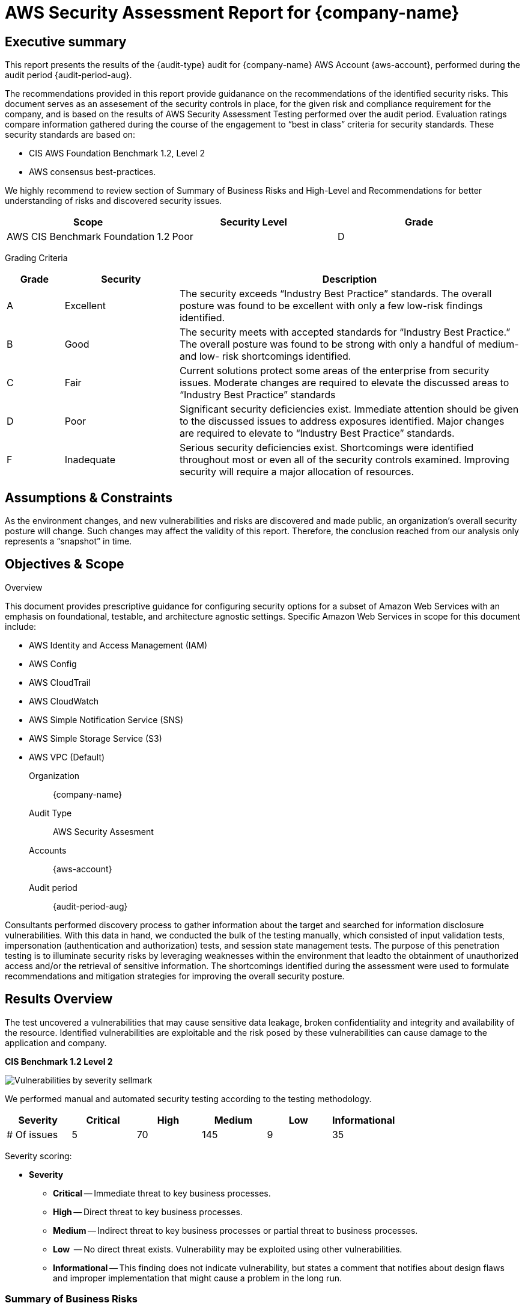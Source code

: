 = AWS Security Assessment Report for *{company-name}*
:doctype: book
//:stylesheet: asciidoc.css
:table-stripes: even

== Executive summary

This report presents the results of the {audit-type} audit for {company-name} AWS Account {aws-account}, performed during the audit period {audit-period-aug}.

The recommendations provided in this report provide guidanance on the recommendations​ of the identified security risks. This document serves as an assesement of the security controls in place, for the given risk and compliance requirement for the company, and is based on the results of AWS Security Assessment Testing performed over the audit period. Evaluation ratings compare information gathered during the course of the engagement to “best in class” criteria for security standards. These security standards are based on:

- CIS AWS Foundation Benchmark 1.2, Level 2
- AWS consensus best-practices.  

We highly recommend to review section of Summary of Business Risks and High-Level and Recommendations for better understanding of risks and discovered security issues.

|===
|Scope |Security Level |Grade 

|AWS CIS Benchmark Foundation 1.2
|Poor
|[maroon]#D#

|===

Grading Criteria

[cols="1,2,6"]
|===
|Grade |Security |Description 

|[green]#A#
|Excellent
|The security exceeds “Industry Best Practice” standards. The overall posture was found to be excellent with only a few low-risk findings identified.

|[maroon]#B#
|Good
|The security meets with accepted standards for “Industry Best
Practice.” The overall posture was found to be strong with only a
handful of medium- and low- risk shortcomings identified.

|[red]#C#
|Fair
|Current solutions protect some areas of the enterprise from security issues. Moderate changes are required to elevate the discussed areas to “Industry Best Practice” standards

|[red]#D#
|Poor
|Significant security deficiencies exist. Immediate attention should be given to the discussed issues to address exposures identified. Major changes are required to elevate to “Industry Best Practice” standards.

|[red]#F#
|Inadequate
|Serious security deficiencies exist. Shortcomings were identified throughout most or even all of the security controls examined. Improving security will require a major allocation of resources.
|===


== Assumptions & Constraints

As the environment changes, and new vulnerabilities and risks are discovered and made
public, an organization’s overall security posture will change. Such changes may affect the validity of this report. Therefore, the conclusion reached from our analysis only represents a “snapshot” in time.


== Objectives & Scope

// ****
// sidebar block
// ****

Overview

This document provides prescriptive guidance for configuring security options for a subset of Amazon Web Services with an emphasis on foundational, testable, and architecture agnostic settings. Specific Amazon Web Services in scope for this document include:

 - AWS Identity and Access Management (IAM)
 - AWS Config
 - AWS CloudTrail
 - AWS CloudWatch
 - AWS Simple Notification Service (SNS)
 - AWS Simple Storage Service (S3)
 - AWS VPC (Default)

Organization:: {company-name}
Audit Type:: AWS Security Assesment
Accounts:: {aws-account} 
Audit period:: {audit-period-aug}

Consultants performed discovery process to gather information about the target and searched for information disclosure vulnerabilities. With this data in hand, we conducted the bulk of the testing manually, which consisted of input validation tests, impersonation (authentication and authorization) tests, and session state management tests. The purpose of this penetration
testing is to illuminate security risks by leveraging weaknesses  within the environment that leadto the obtainment of unauthorized access and/or the retrieval of sensitive information. The shortcomings identified during the assessment were used to formulate recommendations and mitigation strategies for improving the overall security posture.

== Results Overview     

The test uncovered a vulnerabilities that may cause sensitive data leakage, broken confidentiality and integrity and availability of the resource.
Identified vulnerabilities are exploitable and the risk posed by these vulnerabilities can cause damage to the application and company.

**CIS Benchmark 1.2 Level 2**

image::Vulnerabilities_by_severity_sellmark.png[]

We performed manual and automated security testing according to the testing methodology.

// //
// Severity scoring:
// *Severity* ({caret}) *Critical High Medium Low Informationa* ​ **l
// - *Critical* ​ - ​Immediate threat to key business processes.
// - *High* ​ -- Direct threat to key business processes.
// - *Medium* -- Indirect threat to key business processes or partial threat to business
// processes.
// - *Low* ​ -- No direct threat exists. Vulnerability may be exploited using other vulnerabilities.
// - *Informational* -- This finding does not indicate vulnerability, but states a comment that
// notifies about design flaws and improper implementation that might cause a problem in
// the long run.

|===
|Severity |[maroon]#Critical# |[red]#High# |[blue]#Medium# |[green]#Low# |Informational 

|# Of issues
|5
|70
|145
|9
|35 

|===

Severity scoring:

* *Severity*
- *[maroon]#Critical#* -- Immediate threat to key business processes.
- *[red]#High#* -- Direct threat to key business processes.
- *[blue]#Medium#* -- Indirect threat to key business processes or partial threat to business processes.
- *[green]#Low#* ​ -- No direct threat exists. Vulnerability may be exploited using other vulnerabilities.
- *Informational* -- This finding does not indicate vulnerability, but states a comment that notifies about design flaws and improper implementation that might cause a problem in the long run.

=== Summary of Business Risks

Medium and low severity issues can lead to:

- Attacks on communication channels and as a result on sensitive data leakage and
possible modification, in other words it affects the integrity and confidentiality of data transferred.
- Information leakage about system components which may be used by attackers for
further malicious actions.
- Attacks on old and not patched system components with bunch of publicly known
vulnerabilities.
- Enumerating existing users emails/usernames and brute forcing their passwords. Easy access to their session after exploitation of high level risks.
- Combination of few issues can be used for successful realisation of attacks.

Informational severity issues do not carry direct threat but they can be used to gather useful information for an attacker.


=== High-Level Recommendations

Taking into consideration all issues that have been discovered, we highly recommend to:

- Conduct current vs. future IT/Security program review
- Conduct Static code analysis for codebase
- Establish Secure SDLC best practices, assign Security Engineer to a project to monthly review code, conduct SAST & DAST security testing
- Review Architecture of application
- Deploy Web Application Firewall solution to detect any malicious manipulations
- Continuously monitor logs for anomalies to detect abnormal behaviour and fraud
transactions. Dedicate security operations engineer to this task
- Implement Patch Management procedures for whole IT infrastructure and endpoints of employees and developers
- Continuously Patch production and development environments and systems on regular bases with latest releases and security updates
- Conduct annual Penetration test and quarterly Vulnerability Scanning against internal and external environment
- Develop and Conduct Security Awareness training for employees and developers
- Develop Incident Response Plan in case of Data breach or security incidents
- Analyse risks for key assets and resources
- Update codebase to conduct verification and sanitization of user input on both, client and server side
- Use only encrypted channels for communications
- Do not send any unnecessary data in requests and cookies
- Improve server and application configuration to meet security best practises


== Performed tests

* The applicable CIS AWS Benchmark tests

=== CIS AWS Foundation Benchmark 1.2 Level 2

|===
|Criteria Label |Status 

|xref:ROOT:cis-benchmark.adoc[1.1  Avoid the use of the root account]|Meets criteria
|xref:ROOT:cis-benchmark.adoc[1.2  Ensure multi-factor authentication (MFA) is enabled for all IAM users that have a console password]|Fails criteria
|xref:ROOT:cis-benchmark.adoc[1.3  Ensure credentials unused for 90 days or greater are disabled]|Fails criteria
|xref:ROOT:cis-benchmark.adoc[1.4  Ensure access keys are rotated every 90 days or less]|Fails criteria
|xref:ROOT:cis-benchmark.adoc[1.5  Ensure IAM password policy requires at least one uppercase letter]|Fails criteria
|xref:ROOT:cis-benchmark.adoc[1.6  Ensure IAM password policy require at least one lowercase letter]|Fails criteria
|xref:ROOT:cis-benchmark.adoc[1.7  Ensure IAM password policy require at least one symbol]|Fails criteria
|xref:ROOT:cis-benchmark.adoc[1.8  Ensure IAM password policy require at least one number]|Fails criteria
|xref:ROOT:cis-benchmark.adoc[1.9  Ensure IAM password policy requires minimum length of 14 or greater]|Fails criteria
|xref:ROOT:cis-benchmark.adoc[1.10  Ensure IAM password policy prevents password reuse: 24 or greater]|Fails criteria
|xref:ROOT:cis-benchmark.adoc[1.11  Ensure IAM password policy expires passwords within 90 days or less]|Fails criteria
|xref:ROOT:cis-benchmark.adoc[1.12  Ensure no root account access key exists]|Meets criteria
|xref:ROOT:cis-benchmark.adoc[1.13  Ensure MFA is enabled for the root account]|Fails criteria
|xref:ROOT:cis-benchmark.adoc[1.15 Ensure security questions are registered in the AWS account  ]|User root can test
|xref:ROOT:cis-benchmark.adoc[1.16  Ensure IAM policies are attached only to groups or roles]|Fails criteria
|xref:ROOT:cis-benchmark.adoc[1.17 Maintain current contact details  ]|User root can test
|xref:ROOT:cis-benchmark.adoc[1.18 Ensure security contact information is registered  ]|User root can test
|xref:ROOT:cis-benchmark.adoc[1.19 Ensure IAM instance roles are used for AWS resource access from instances]|Fails criteria
|xref:ROOT:cis-benchmark.adoc[1.20  Ensure a support role has been created to manage incidents with AWS Support]|Fails criteria
|xref:ROOT:cis-benchmark.adoc[1.22  Ensure IAM policies that allow full "*:*" administrative privileges are not created]|Meets criteria
|xref:ROOT:cis-benchmark.adoc[2.1  Ensure CloudTrail is enabled in all regions]|Fails criteria
|xref:ROOT:cis-benchmark.adoc[2.3  Ensure the S3 bucket CloudTrail logs to is not publicly accessible]|Fails criteria
|xref:ROOT:cis-benchmark.adoc[2.4  Ensure CloudTrail trails are integrated with CloudWatch Logs]|Fails criteria
|xref:ROOT:cis-benchmark.adoc[2.5  Ensure AWS Config is enabled in all regions]|Fails criteria
|xref:ROOT:cis-benchmark.adoc[2.6  Ensure S3 bucket access logging is enabled on the CloudTrail S3 bucket]|Fails criteria
|xref:ROOT:cis-benchmark.adoc[3.1  Ensure a log metric filter and alarm exist for unauthorized API calls]|Fails criteria
|xref:ROOT:cis-benchmark.adoc[3.2  Ensure a log metric filter and alarm exist for Management Console sign-in without MFA]|Fails criteria
|xref:ROOT:cis-benchmark.adoc[3.3  Ensure a log metric filter and alarm exist for usage of root account]|Fails criteria
|xref:ROOT:cis-benchmark.adoc[3.4  Ensure a log metric filter and alarm exist for IAM policy changes]|Fails criteria
|xref:ROOT:cis-benchmark.adoc[3.5  Ensure a log metric filter and alarm exist for CloudTrail configuration changes]|Fails criteria
|xref:ROOT:cis-benchmark.adoc[3.8  Ensure a log metric filter and alarm exist for S3 bucket policy changes]|Fails criteria
|xref:ROOT:cis-benchmark.adoc[3.12  Ensure a log metric filter and alarm exist for changes to network gateways]|Fails criteria
|xref:ROOT:cis-benchmark.adoc[3.13  Ensure a log metric filter and alarm exist for route table changes]|Fails criteria
|xref:ROOT:cis-benchmark.adoc[3.14  Ensure a log metric filter and alarm exist for VPC changes]|Fails criteria
|xref:ROOT:cis-benchmark.adoc[4.1  Ensure no security groups allow ingress from 0.0.0.0/0 or ::/0 to port 22]|Fails criteria
|xref:ROOT:cis-benchmark.adoc[4.2  Ensure no security groups allow ingress from 0.0.0.0/0 or ::/0 to port 3389]|Fails criteria

|Criteria Label |Status 

|xref:ROOT:cis-benchmark.adoc[1.2  Ensure multi-factor authentication (MFA) is enabled for all IAM users that have a console password]|Fails criteria
|xref:ROOT:cis-benchmark.adoc[1.3  Ensure credentials unused for 90 days or greater are disabled]|Fails criteria
|xref:ROOT:cis-benchmark.adoc[1.5  Ensure IAM password policy requires at least one uppercase letter]|Fails criteria
|xref:ROOT:cis-benchmark.adoc[1.6  Ensure IAM password policy require at least one lowercase letter]|Fails criteria
|xref:ROOT:cis-benchmark.adoc[1.7  Ensure IAM password policy require at least one symbol]|Fails criteria
|xref:ROOT:cis-benchmark.adoc[1.8  Ensure IAM password policy require at least one number]|Fails criteria
|xref:ROOT:cis-benchmark.adoc[1.9  Ensure IAM password policy requires minimum length of 14 or greater]|Fails criteria
|xref:ROOT:cis-benchmark.adoc[1.12  Ensure no root account access key exists]|Meets criteria
|xref:ROOT:cis-benchmark.adoc[1.13  Ensure MFA is enabled for the root account]|Fails criteria
|xref:ROOT:cis-benchmark.adoc[2.1  Ensure CloudTrail is enabled in all regions]|Fails criteria
|xref:ROOT:cis-benchmark.adoc[2.3  Ensure the S3 bucket CloudTrail logs to is not publicly accessible]|Fails criteria
|xref:ROOT:cis-benchmark.adoc[2.4  Ensure CloudTrail trails are integrated with CloudWatch Logs]|Fails criteria
|xref:ROOT:cis-benchmark.adoc[2.6  Ensure S3 bucket access logging is enabled on the CloudTrail S3 bucket]|Fails criteria
|xref:ROOT:cis-benchmark.adoc[2.8  Ensure rotation for customer created CMKs is enabled ]|Fails criteria
|xref:ROOT:cis-benchmark.adoc[2.9   Ensure VPC Flow Logging is Enabled in all VPCs]|Fails criteria
|xref:ROOT:cis-benchmark.adoc[3.1  Ensure a log metric filter and alarm exist for unauthorized API calls]|Fails criteria
|xref:ROOT:cis-benchmark.adoc[3.2  Ensure a log metric filter and alarm exist for Management Console sign-in without MFA]|Fails criteria
|xref:ROOT:cis-benchmark.adoc[3.3  Ensure a log metric filter and alarm exist for usage of root account]|Fails criteria
|xref:ROOT:cis-benchmark.adoc[3.4  Ensure a log metric filter and alarm exist for IAM policy changes]|Fails criteria
|xref:ROOT:cis-benchmark.adoc[3.5  Ensure a log metric filter and alarm exist for CloudTrail configuration changes]|Fails criteria
|xref:ROOT:cis-benchmark.adoc[3.6  Ensure a log metric filter and alarm exist for AWS Management Console authentication failures]|Fails criteria
|xref:ROOT:cis-benchmark.adoc[3.7  Ensure a log metric filter and alarm exist for disabling or scheduled deletion of customer created CMKs]|Fails criteria
|xref:ROOT:cis-benchmark.adoc[3.8  Ensure a log metric filter and alarm exist for S3 bucket policy changes]|Fails criteria
|xref:ROOT:cis-benchmark.adoc[3.9  Ensure a log metric filter and alarm exist for AWS Config configuration changes]|Fails criteria
|7.2 Ensure there are no EBS Snapshots set as Public (Not part of CIS benchmark)|Meets criteria
|7.3 Ensure there are no S3 buckets open to the Everyone or Any AWS user (Not part of CIS benchmark)|Fails criteria
|7.5 Ensure there are no Security Groups not being used (Not part of CIS benchmark)|Meets criteria
|7.17 Check if Elastic Load Balancers have logging enabled (Not part of CIS benchmark)|Fails criteria
|7.18 Check if S3 buckets have server access logging enabled (Not part of CIS benchmark)|Fails criteria
|7.25 Check if S3 buckets have Object-level logging enabled in CloudTrail (Not part of CIS benchmark)|Fails criteria
|7.29 Ensure there are no EBS Volumes unencrypted (Not part of CIS benchmark)|Meets criteria
|7.34 Check if S3 buckets have default encryption (SSE) enabled or use a bucket policy to enforce it (Not part of CIS benchmark)|Fails criteria
|7.35 Check if RDS instances storage is encrypted (Not part of CIS benchmark)|Meets criteria
|7.40 Check if EBS snapshots are encrypted (Not part of CIS benchmark)|Meets criteria
|7.92 Check if Elastic Load Balancers have insecure SSL ciphers (Not part of CIS benchmark)|Meets criteria








|===


==== Security Tools Used

- Prowler

==== Project Limitations

The assessment was conducted against the production AWS environment with the security auditor permissions provided by the company.

== Findings Details


=== MFA Self-Service Not Enabled

SEVERITY:​ ​[blue]#Medium#

ISSUE DESCRIPTION:

Security best practices specify that users should regularly change their passwords and rotate their access keys. They should also delete or deactivate credentials that are not needed. We also highly recommend that they use MFA for sensitive operations.
////
PROOF OF VULNERABILITY:

image:EV-mfa-self-serve-not-enabled.png[]
////
RECOMMENDATIONS​:

You can enable your users to manage their own multi-factor authentication (MFA) devices and credentials on the My Security Credentials page. You can use the AWS Management Console to configure credentials (access keys, passwords, signing certificates, and SSH public keys) and MFA devices for your users. This is useful for a small number of users. But that task could quickly become time consuming as the number of users grows. Security best practices specify that users should regularly change their passwords and rotate their access keys. They should also delete or deactivate credentials that are not needed. We also highly recommend that they use MFA for sensitive operations. This tutorial shows you how to enable these best practices without burdening your administrators.

https://docs.aws.amazon.com/IAM/latest/UserGuide/reference_policies_examples_aws_my-sec-creds-self-manage-mfa-only.html


=== Ensure multi-factor authentication (MFA) is enabled for all IAM users that have a console password

CIS SEVERITY:​ ​ ​ [red]#Medium#

PROFILE APPLICABILITY: CIS 1.2

image:prowler_mfa.png[]

USERS AFFECTED:

|===
| ** # ** | ** User **
| 1 | root
| 2 | gbillingsley@bayou.net
| 3 | hvu@sellmark.net
| 4 | rodm@greenmarimba.io
| 5 | cms_api
| 6 | said-s3-user
| 7 | sellmark_api_user
| 8 | ses-smtp_user.#####
| 9 | ses-smtp_user.#####
|===


ISSUE DESCRIPTION:

Multi-Factor Authentication (MFA) adds an extra layer of protection on top of a user name and password. With MFA enabled, when a user signs in to an AWS website, they will be prompted for their user name and password as well as for an authentication code from their AWS MFA device. It is recommended that MFA be enabled for all accounts that have a
console password.

PROOF OF VULNERABILITY:

image:aws_users.png[]


RECOMMENDATIONS​:

Perform the following to enable MFA:

1. Sign in to the AWS Management Console and open the link:https://console.aws.amazon.com/iam/[IAM console, window=_blank].
2. In the navigation pane, choose Users.
3. In the User Name list, choose the name of the intended MFA user.
4. Choose the Security Credentials tab, and then choose Manage MFA Device.
5. In the Manage MFA Device wizard, choose A virtual MFA device, and then choose
Next Step.
IAM generates and displays configuration information for the virtual MFA device, including a QR code graphic. The graphic is a representation of the 'secret configuration key' that is available for manual entry on devices that do not support QR codes.
6. Open your virtual MFA application. (For a list of apps that you can use for hosting virtual
MFA devices, see Virtual MFA Applications.) If the virtual MFA application supports
multiple accounts (multiple virtual MFA devices), choose the option to create a new
account (a new virtual MFA device).
7. Determine whether the MFA app supports QR codes, and then do one of the following:
    - Use the app to scan the QR code. For example, you might choose the camera icon or
choose an option similar to Scan code, and then use the device's camera to scan the code.
    - In the Manage MFA Device wizard, choose Show secret key for manual configuration, and then type the secret configuration key into your MFA application. When you are finished, the virtual MFA device starts generating one-time passwords.
8. In the Manage MFA Device wizard, in the Authentication Code 1 box, type the one-time password that currently appears in the virtual MFA device. Wait up to 30 seconds for the device to generate a new one-time password. Then type the second one-time password into the Authentication Code 2 box. Choose Active Virtual MFA.


=== Ensure credentials unused for 90 days or greater are disabled

CIS SEVERITY:​ ​ ​ [blue]#Medium#

PROFILE APPLICABILITY: CIS 1.2

image:prowler_90_days.png[]

USERS AFFECTED:

**Logged*

|===
| ** # ** | ** User **
| 1 | root
| 2 | gbillingsley@bayou.net
| 3 | hvu@sellmark.net
| 4 | cms_api
| 5 | said-s3-user
| 6 | sellmark_api_user
| 7 | ses-smtp_user.#####
| 8 | ses-smtp_user.#####
|===

**Access Key**

|===
| ** # ** | ** User **
| 1 | root
| 2 | gbillingsley@bayou.net
| 3 | hvu@sellmark.net
| 4 | cms_api
| 5 | said-s3-user
| 6 | sellmark_api_user
| 7 | ses-smtp_user.#####
| 8 | ses-smtp_user.#####
|===


ISSUE DESCRIPTION:

AWS IAM users can access AWS resources using different types of credentials, such as passwords or access keys. It is recommended that all credentials that have been unused in 90 or greater days be removed or deactivated.

PROOF OF VULNERABILITY:

image:aws_90_days_expired.png[]

RECOMMENDATIONS​:

Perform the following to remove or deactivate credentials:

1. Login to the AWS Management Console
2. Click Services
3. Click IAM
4. Click on Users
5. Click on Security Credentials
6. As an Administrator
    - Click on Make Inactive for credentials that have not been used in 90 Days
7. As an IAM User
    - Click on Make Inactive or Delete for credentials which have not been used in 90 Days


=== Ensure access keys are rotated every 90 days or less

CIS SEVERITY:​ ​ ​ [blue]#Medium#

PROFILE APPLICABILITY: CIS 1.2

image:prowler_90_days_expirated.png[]

USERS AFFECTED:

|===
| ** # ** | ** User **
| 1 | root
| 2 | gbillingsley@bayou.net
| 3 | hvu@sellmark.net
| 4 | cms_api
| 5 | said-s3-user
| 6 | sellmark_api_user
| 7 | ses-smtp_user.#####
| 8 | ses-smtp_user.#####
|===


ISSUE DESCRIPTION:

Access keys consist of an access key ID and secret access key, which are used to sign programmatic requests that you make to AWS. AWS users need their own access keys to make programmatic calls to AWS from the AWS Command Line Interface (AWS CLI), Tools for Windows PowerShell, the AWS SDKs, or direct HTTP calls using the APIs for individual AWS services It is recommended that all access keys be regularly rotated.

Rotating access keys will reduce the window of opportunity for an access key that is associated with a compromised or terminated account to be used.

Access keys should be rotated to ensure that data cannot be accessed with an old key which might have been lost, cracked, or stolen.


PROOF OF VULNERABILITY:

image:aws_pass_expirated.png[]

RECOMMENDATIONS​:

Perform the following to rotate access keys:

1. Login to the AWS Management Console:
2. Click Services
3. Click IAM
4. Click on Users
5. Click on Security Credentials
6. As an Administrator
    - Click on Make Inactive for keys that have not been rotated in 90 Days
7. As an IAM User
    - Click on Make Inactive or Delete for keys which have not been rotated or used in 90 Days
8. Click on Create Access Key
9. Update programmatic call with new Access Key credentials


=== Ensure IAM password policy requires at least one uppercase letter

CIS SEVERITY:​ ​ ​ [blue]#Medium#

PROFILE APPLICABILITY: CIS 1.2

image:prowler_up_letter.png[]

ISSUE DESCRIPTION:

Password policies are, in part, used to enforce password complexity requirements. IAM password policies can be used to ensure password are comprised of different character sets. It is recommended that the password policy require at least one uppercase letter.

PROOF OF VULNERABILITY:

image:aws_up_policy.png[]

RECOMMENDATIONS​:

Perform the following to set the password policy as prescribed:

1. Login to AWS Console (with appropriate permissions to View Identity Access Management Account Settings)
2. Go to IAM Service on the AWS Console
3. Click on Account Settings on the Left Pane
4. Check "Requires at least one uppercase letter"
5. Click "Apply password policy"


=== Ensure IAM password policy require at least one lowercase letter

CIS SEVERITY:​ ​ ​ [blue]#Medium#

PROFILE APPLICABILITY: CIS 1.2

image:prowler_lower_letter.png[]

ISSUE DESCRIPTION:

Password policies are, in part, used to enforce password complexity requirements. IAM password policies can be used to ensure password are comprised of different character sets. It is recommended that the password policy require at least one lowercase letter.

PROOF OF VULNERABILITY:

image:aws_up_policy.png[]

RECOMMENDATIONS​:

Perform the following to set the password policy as prescribed:

1. Login to AWS Console (with appropriate permissions to View Identity Access Management Account Settings)
2. Go to IAM Service on the AWS Console
3. Click on Account Settings on the Left Pane
4. Check "Requires at least one lowercase letter"
5. Click "Apply password policy"


=== Ensure IAM password policy require at least one symbol

CIS SEVERITY:​ ​ ​ [blue]#Medium#

PROFILE APPLICABILITY: CIS 1.2

image:prowler_symbol.png[]

ISSUE DESCRIPTION:

Password policies are, in part, used to enforce password complexity requirements. IAM password policies can be used to ensure password are comprised of different character sets. It is recommended that the password policy require at least one symbol.

PROOF OF VULNERABILITY:

image:aws_symbol.png[]

RECOMMENDATIONS​:

Perform the following to set the password policy as prescribed:

1. Login to AWS Console (with appropriate permissions to View Identity Access Management Account Settings)
2. Go to IAM Service on the AWS Console
3. Click on Account Settings on the Left Pane
4. Check "Require at least one non-alphanumeric character"
5. Click "Apply password policy"


=== Ensure IAM password policy require at least one number

CIS SEVERITY:​ ​ ​ [blue]#Medium#

PROFILE APPLICABILITY: CIS 1.2

image:prowler_number.png[]

ISSUE DESCRIPTION:

Password policies are, in part, used to enforce password complexity requirements. IAM password policies can be used to ensure password are comprised of different character sets. It is recommended that the password policy require at least one number.

PROOF OF VULNERABILITY:

image:aws_number.png[]


RECOMMENDATIONS​:

Perform the following to set the password policy as prescribed:

1. Login to AWS Console (with appropriate permissions to View Identity Access Management Account Settings)
2. Go to IAM Service on the AWS Console
3. Click on Account Settings on the Left Pane
4. Check "Require at least one number"
5. Click "Apply password policy"


=== Ensure IAM password policy requires minimum length of 14 or greater

CIS SEVERITY:​ ​ ​ [blue]#Medium#

PROFILE APPLICABILITY: CIS 1.2

image:prowler_length.png[]

ISSUE DESCRIPTION:

Password policies are, in part, used to enforce password complexity requirements. IAM password policies can be used to ensure password are at least a given length. It is recommended that the password policy require a minimum password length 14.

PROOF OF VULNERABILITY:

image:aws_length.png[]

RECOMMENDATIONS​:

Perform the following to set the password policy as prescribed:

1. Login to AWS Console (with appropriate permissions to View Identity Access
Management Account Settings)
2. Go to IAM Service on the AWS Console
3. Click on Account Settings on the Left Pane
4. Set "Minimum password length" to 14 or greater.
5. Click "Apply password policy"


=== Ensure IAM password policy prevents password reuse: 24 or greater

CIS SEVERITY:​ ​ ​ [green]#Low#

PROFILE APPLICABILITY: CIS 1.2

image:prowler_prevent.png[]

ISSUE DESCRIPTION:

IAM password policies can prevent the reuse of a given password by the same user. It is recommended that the password policy prevent the reuse of passwords.

PROOF OF VULNERABILITY:

image:aws_reused.png[]

RECOMMENDATIONS​:

Perform the following to set the password policy as prescribed:

1. Login to AWS Console (with appropriate permissions to View Identity Access Management Account Settings)
2. Go to IAM Service on the AWS Console
3. Click on Account Settings on the Left Pane
4. Check "Prevent password reuse"
5. Set "Number of passwords to remember" is set to 24


=== Ensure IAM password policy expires passwords within 90 days or less

CIS SEVERITY:​ ​ ​ [green]#Low#

PROFILE APPLICABILITY: CIS 1.2

image:prowler_expired.png[]

ISSUE DESCRIPTION:

AM password policies can require passwords to be rotated or expired after a given number of days. It is recommended that the password policy expire passwords after 90 days or less.

PROOF OF VULNERABILITY:

image:aws_expired.png[]

RECOMMENDATIONS​:

Perform the following to set the password policy as prescribed:

1. Login to AWS Console (with appropriate permissions to View Identity Access
Management Account Settings)
2. Go to IAM Service on the AWS Console
3. Click on Account Settings on the Left Pane
4. Check "Enable password expiration"
5. Set "Password expiration period (in days):" to 90 or less


=== Ensure MFA is enabled for the root account

PROFILE APPLICABILITY: CIS 1.2

image:prowler_mfa_root.png[]

ISSUE DESCRIPTION:

The root account is the most privileged user in an AWS account. MFA adds an extra layer of protection on top of a user name and password. With MFA enabled, when a user signs in to an AWS website, they will be prompted for their user name and password as well as for an authentication code from their AWS MFA device.

Enabling MFA provides increased security for console access as it requires the authenticating principal to possess a device that emits a time-sensitive key and have knowledge of a credential.

Note: When virtual MFA is used for root accounts, it is recommended that the device used is NOT a personal device, but rather a dedicated mobile device (tablet or phone) that is managed to be kept charged and secured independent of any individual personal devices.

PROOF OF VULNERABILITY:

image:aws_mfa_inactive.png[]

RECOMMENDATIONS​:

Perform the following to establish MFA for the root account:

1. Sign in to the AWS Management Console and open the link:https://console.aws.amazon.com/iam/[IAM console, window=_blank]
    - Note: to manage MFA devices for the root AWS account, you must use your root account credentials to sign in to AWS. You cannot manage MFA devices for the root account using other credentials.
2. Choose Dashboard , and under Security Status , expand Activate MFA on your root
account.
3. Choose Activate MFA
4. In the wizard, choose A virtual MFA device and then choose Next Step .
5. IAM generates and displays configuration information for the virtual MFA device, including a QR code graphic. The graphic is a representation of the 'secret configuration key' that is available for manual entry on devices that do not support QR codes.
6. Open your virtual MFA application. (For a list of apps that you can use for hosting virtual MFA devices, see Virtual MFA Applications.) If the virtual MFA application supports multiple accounts (multiple virtual MFA devices), choose the option to create a new account (a new virtual MFA device).
7. Determine whether the MFA app supports QR codes, and then do one of the following:

    - Use the app to scan the QR code. For example, you might choose the camera icon or choose an option similar to Scan code, and then use the device's camera to scan the code.

    - In the Manage MFA Device wizard, choose Show secret key for manual configuration, and then type the secret configuration key into your MFA application.
    
When you are finished, the virtual MFA device starts generating one-time passwords.

1. In the Manage MFA Device wizard, in the Authentication Code 1 box, type the one-time password that currently appears in the virtual MFA device. Wait up to 30 seconds for the device to generate a new one-time password. Then type the second one-time password into the Authentication Code 2 box. Choose Active Virtual MFA.



=== Ensure IAM policies are attached only to groups or roles

CIS SEVERITY:​ ​ ​ [green]#Low#

PROFILE APPLICABILITY: CIS 1.2

image:prowler_groups.png[]

USERS AFFECTED:

|===
| ** # ** | ** User **
| 1 | root
| 2 | gbillingsley@bayou.net
| 3 | hvu@sellmark.net
| 4 | rodm@greenmarimba.io
| 5 | cms_api
| 6 | said-s3-user
| 7 | sellmark_api_user
| 8 | ses-smtp_user.#####
| 9 | ses-smtp_user.#####
|===

ISSUE DESCRIPTION:

By default, IAM users, groups, and roles have no access to AWS resources. IAM policies are the means by which privileges are granted to users, groups, or roles. It is recommended that IAM policies be applied directly to groups and roles but not users.

PROOF OF VULNERABILITY:

image:aws_groups_policy.png[]

RECOMMENDATIONS​:

Perform the following to create an IAM group and assign a policy to it:

1. Sign in to the AWS Management Console and open the link:https://console.aws.amazon.com/iam/[IAM console, window=_blank].
2. In the navigation pane, click Groups and then click Create New Group.
3. In the Group Name box, type the name of the group and then click Next Step.
4. In the list of policies, select the check box for each policy that you want to apply to all members of the group. Then click Next Step.
5. Click Create Group

Perform the following to add a user to a given group:

1. Sign in to the AWS Management Console and open the link:https://console.aws.amazon.com/iam/[IAM console, window=_blank]
2. In the navigation pane, click Groups
3. Select the group to add a user to
4. Click Add Users To Group
5. Select the users to be added to the group
6. Click Add Users

Perform the following to remove a direct association between a user and policy:

1. Sign in to the AWS Management Console and open the link:https://console.aws.amazon.com/iam/[IAM console, window=_blank]
2. In the left navigation pane, click on Users
3. For each user:
```
    1 - Select the user
    2 - Click on the Permissions tab
    3 - Expand Managed Policies
    4 - Click Detach Policy for each policy
    5 - Expand Inline Policies
    6 - Click Remove Policy for each policy
```


=== Ensure a support role has been created to manage incidents with AWS Support

CIS SEVERITY:​ ​ ​ [green]#Low#

PROFILE APPLICABILITY: CIS 1.2

image:prowler_support.png[]

DESCRIPTION:

AWS provides a support center that can be used for incident notification and response, as
well as technical support and customer services. Create an IAM Role to allow authorized
users to manage incidents with AWS Support.

PROOF OF VULNERABILITY:

image:aws_support.png[]

RECOMMENDATIONS​:

By implementing least privilege for access control, an IAM Role will require an appropriateIAM Policy to allow Support Center Access in order to manage Incidents with AWS Support. please consider how to configure link:https://docs.aws.amazon.com/IAM/latest/UserGuide/access_policies_managed-vs-inline.html[policies, window=_blank] & link:https://docs.aws.amazon.com/IAM/latest/UserGuide/id_roles.html[roles, window=_blank].



=== Ensure CloudTrail is enabled in all regions

CIS SEVERITY:​ ​ ​ [maroon]#Critical#

PROFILE APPLICABILITY: CIS 1.2

image:prowler_CloudTrail.png[]


ISSUE DESCRIPTION:

AWS CloudTrail is a web service that records AWS API calls for your account and delivers log files to you. CloudTrail provides a history of AWS API calls for an account, including API calls made via the Management Console, SDKs, command line tools, and higher-level AWS services (such as CloudFormation).

PROOF OF VULNERABILITY:

image:cloudTrail-enabled.png[]

RECOMMENDATIONS​:

Perform the following to enable global (Multi-region) CloudTrail logging:

1. Sign in to the AWS Management Console and open the link:https://console.aws.amazon.com/cloudtrail[IAM console]
2. Click on Trails on the left navigation pane
3. Click Get Started Now , if presented
    - Click Add new trail
    - Enter a trail name in the Trail name box
    - Set the Apply trail to all regions option to Yes
    - Specify an S3 bucket name in the S3 bucket box
    - Click Create
4. If 1 or more trails already exist, select the target trail to enable for global logging
5. Click the edit icon (pencil) next to Apply trail to all regions , Click Yes and Click Save.
6. Click the edit icon (pencil) next to Management Events click All for setting Read/Write Events and Click Save.


=== Ensure the S3 bucket CloudTrail logs to is not publicly accessible

CIS SEVERITY:​ ​ ​ [maroon]#Critical#

PROFILE APPLICABILITY: CIS 1.2

image:prowler-s3-bucket.png[]

ISSUE DESCRIPTION:

CloudTrail logs a record of every API call made in your AWS account. These logs file are stored in an S3 bucket. It is recommended that the bucket policy, or access control list (ACL), applied to the S3 bucket that CloudTrail logs to prevents public access to the CloudTrail logs.

PROOF OF VULNERABILITY:

image:cloudTrail-s3-bucket.png[]

RECOMMENDATIONS​:

Perform the following to remove any public access that has been granted to the bucket via an ACL or S3 bucket policy:

1. Go to link:https://console.aws.amazon.com/s3/home[Amazon S3, window=_blank] console
2. Right-click on the bucket and click Properties
3. In the Properties pane, click the Permissions tab.
4. The tab shows a list of grants, one row per grant, in the bucket ACL. Each row identifies the grantee and the permissions granted.
5. Select the row that grants permission to Everyone or Any Authenticated User
6. Uncheck all the permissions granted to Everyone or Any Authenticated User (click x to delete the row).
7. Click Save to save the ACL.
8. If the Edit bucket policy button is present, click it.
9. Remove any Statement having an Effect set to Allow and a Principal set to "*" or {"AWS" : "*"}.

By default, S3 buckets are not publicly accessible.


=== Ensure CloudTrail trails are integrated with CloudWatch Logs

CIS SEVERITY:​ ​ ​ [green]#Low#

PROFILE APPLICABILITY: CIS 1.2

image:prowler_cloudwatch.png[]

ISSUE DESCRIPTION:

AWS CloudTrail is a web service that records AWS API calls made in a given AWS account. Sending CloudTrail logs to CloudWatch Logs will facilitate real-time and historic activity logging based on user, API, resource, and IP address, and provides opportunity to establish alarms and notifications for anomalous or sensitivity account activity.

PROOF OF VULNERABILITY:

image:cloudTrail-enabled.png[]

RECOMMENDATIONS​:

Perform the following to establish the prescribed state:

1. Sign in to the AWS Management Console and open the link:https://console.aws.amazon.com/cloudtrail/[CloudTrail, window=_blank] console.
2. Under All Buckets, click on the target bucket you wish to evaluate
3. Click Properties on the top right of the console
4. Click Trails in the left menu
5. Click on each trail where no CloudWatch Logs are defined
6. Go to the CloudWatch Logs section and click on Configure
7. Define a new or select an existing log group
8. Click on Continue
9. Configure IAM Role which will deliver CloudTrail events to CloudWatch Logs
    - Create/Select an IAM Role and Policy Name
    - Click Allow to continue


=== Ensure AWS Config is enabled in all regions

CIS SEVERITY:​ ​ ​ [blue]#Medium#

PROFILE APPLICABILITY: CIS 1.2

image:prowler_config_all.png[]

ISSUE DESCRIPTION:

AWS Config is a web service that performs configuration management of supported AWS resources within your account and delivers log files to you. The recorded information includes the configuration item (AWS resource), relationships between configuration items (AWS resources), any configuration changes between resources. It is recommended to enable AWS Config be enabled in all regions.

PROOF OF VULNERABILITY:

image:config-enabled.png[]

RECOMMENDATIONS​:

To implement AWS Config configuration Via AWS Management Console:

1. Select the region you want to focus on in the top right of the console
2. Click Services
3. Click Config
4. Define which resources you want to record in the selected region
5. Choose to include global resources (IAM resources)
6. Specify an S3 bucket in the same account or in another managed AWS account
7. Create an SNS Topic from the same AWS account or another managed AWS account


=== Ensure S3 bucket access logging is enabled on the CloudTrail S3 bucket

CIS SEVERITY:​ ​ ​ [green]#Low#

PROFILE APPLICABILITY: CIS 1.2

image:prowler_s3_logging.png[]

ISSUE DESCRIPTION:

S3 Bucket Access Logging generates a log that contains access records for each request made to your S3 bucket. An access log record contains details about the request, such as the request type, the resources specified in the request worked, and the time and date the request was processed. It is recommended that bucket access logging be enabled on the CloudTrail S3 bucket.

PROOF OF VULNERABILITY:

image:cloudTrail-group.png[]

image:cloudTrail-s3-bucket.png[]

RECOMMENDATIONS​:

Perform the following to enable S3 bucket logging:

1. Sign in to the AWS Management Console and open the link:https://console.aws.amazon.com/s3[S3, window=_blank] console.
2. Under All Buckets click on the target S3 bucket
3. Click on Properties in the top right of the console
4. Under Bucket: <s3_bucket_for_cloudtrail> click on Logging
5. Configure bucket logging
    - Click on Enabled checkbox
    - Select Target Bucket from list
    - Enter a Target Prefix
6. Click Save


=== Ensure rotation for customer created CMKs is enabled (Scored)

PROFILE APPLICABILITY: CIS 1.2

image:prowler_cmk.png[]
////
KEY EFFECTED:

|===
| **Region** | ** Key **
| us-east-1 | Key 7e3d1058-26c5-4ff7-9807-b1c6d85ed849
|=== 
////

ISSUE DESCRIPTION:

AWS Key Management Service (KMS) allows customers to rotate the backing key which is key material stored within the KMS which is tied to the key ID of the Customer Created customer master key (CMK). It is the backing key that is used to perform cryptographic operations such as encryption and decryption. Automated key rotation currently retains all prior backing keys so that decryption of encrypted data can take place transparently. It is recommended that CMK key rotation be enabled.
////
PROOF OF VULNERABILITY:

image:CMK-rotation.png[]
////
RECOMMENDATIONS​:

1. Sign in to the AWS Management Console and open the link:https://console.aws.amazon.com/iam[IAM, window=_blank] console.
2. In the left navigation pane, choose Encryption Keys.
3. Select a customer created master key (CMK)
4. Under the Key Policy section, move down to Key Rotation.
5. Check the Rotate this key every year checkbox.


=== Ensure VPC Flow Logging is Enabled in all VPCs (Scored)

PROFILE APPLICABILITY: CIS 1.2

image:prowler_vpc_flow.png[]

|===
| ** # ** | ** Region **
| 1 | eu-north-1
| 2 | ap-northeast-2
| 3 | eu-west-3
| 4 | ca-central-1
| 5 | us-east-2
| 6 | eu-west-1
| 8 | ap-southeast-2
| 9 | us-west-2
| 10 | ap-southeast-1
| 11 | sa-east-1
| 12 | ap-south-1
| 13 | us-west-1
| 14 | ap-northeast-1
| 15 | us-east-1
| 16 | eu-west-2
| 17 | eu-central-1
|===

ISSUE DESCRIPTION:

VPC Flow Logs is a feature that enables you to capture information about the IP traffic
going to and from network interfaces in your VPC. After you've created a flow log, you can
view and retrieve its data in Amazon CloudWatch Logs. It is recommended that VPC Flow
Logs be enabled for packet "Rejects" for VPCs.

VPC Flow Logs provide visibility into network traffic that traverses the VPC and can be
used to detect anomalous traffic or insight during security workflows.

PROOF OF VULNERABILITY:

image:VPCFlowLog.png[]

RECOMMENDATIONS​:

Perform the following to determine if VPC Flow logs is enabled:

1. Sign into the management console
2. Select Services then VPC
3. In the left navigation pane, select Your VPCs
4. Select a VPC
5. In the right pane, select the Flow Logs tab.
6. If no Flow Log exists, click Create Flow Log
7. For Filter, select Reject
8. Enter in a Role and Destination Log Group
9. Click Create Log Flow
10. Click on CloudWatch Logs Group

Note: Setting the filter to "Reject" will dramatically reduce the logging data accumulation for this recommendation and provide sufficient information for the purposes of breach detection, research and recommendations​. However, during periods of least privilege security group engineering, setting this the filter to "All" can be very helpful in discovering existing traffic flows required for proper operation of an already running environment.


=== Ensure a log metric filter and alarm exist for unauthorized API calls

CIS SEVERITY:​ ​ ​ [green]#Low#

PROFILE APPLICABILITY: CIS 1.2

image:prowler_metrics.png[]

ISSUE DESCRIPTION:

Real-time monitoring of API calls can be achieved by directing CloudTrail Logs to CloudWatch Logs and establishing corresponding metric filters and alarms. It is recommended that a metric filter and alarm be established for unauthorized API calls.

PROOF OF VULNERABILITY:

image:cloudTrail-enabled.png[]

image:cloudTrail-group.png[]

RECOMMENDATIONS​:

Monitoring unauthorized API calls will help reveal application errors and may reduce time to detect malicious activity. ensure that there is at least one active link:https://docs.aws.amazon.com/awscloudtrail/latest/userguide/receive-cloudtrail-log-files-from-multiple-regions.html[multi-region CloudTrail, window=_blank] link:https://docs.aws.amazon.com/awscloudtrail/latest/userguide/cloudtrail-user-guide.html[CloudTrail, window=_blank] with prescribed metric filters and link:https://docs.aws.amazon.com/awscloudtrail/latest/userguide/cloudwatch-alarms-for-cloudtrail.html[alarms, window=_blank] configured.


=== Ensure a log metric filter and alarm exist for Management Console sign-in without MFA

CIS SEVERITY:​ ​ ​ [green]#Low#

PROFILE APPLICABILITY: CIS 1.2

image:prowler_metrics_mfa.png[]

ISSUE DESCRIPTION:

Real-time monitoring of API calls can be achieved by directing CloudTrail Logs to CloudWatch Logs and establishing corresponding metric filters and link:https://docs.aws.amazon.com/awscloudtrail/latest/userguide/cloudwatch-alarms-for-cloudtrail.html[alarms, window=_blank]. It is recommended that a metric filter and alarm be established for console logins that are not protected by multi-factor authentication (link:https://docs.aws.amazon.com/IAM/latest/UserGuide/id_credentials_mfa.html[MFA, window=_blank]).

PROOF OF VULNERABILITY:

image:cloudTrail-enabled.png[]

image:cloudTrail-group.png[]

RECOMMENDATIONS​:

Monitoring for single-factor console logins will increase visibility into accounts that are not protected by link:https://docs.aws.amazon.com/IAM/latest/UserGuide/id_credentials_mfa.html[MFA, window=_blank]. Ensure that there is at least one active link:https://docs.aws.amazon.com/awscloudtrail/latest/userguide/receive-cloudtrail-log-files-from-multiple-regions.html[multi-region, window=_blank] link:https://docs.aws.amazon.com/awscloudtrail/latest/userguide/cloudtrail-user-guide.html[CloudTrail, window=_blank] with prescribed metric filters and link:https://docs.aws.amazon.com/awscloudtrail/latest/userguide/cloudwatch-alarms-for-cloudtrail.html[alarms, window=_blank] configured for Management Console sign-in without MFA.


=== Ensure a log metric filter and alarm exist for usage of root account

CIS SEVERITY:​ ​ ​ [green]#Low#

PROFILE APPLICABILITY: CIS 1.2

image:prowler_metrics_root.png[]

ISSUE DESCRIPTION:

Real-time monitoring of API calls can be achieved by directing CloudTrail Logs to CloudWatch Logs and establishing corresponding metric filters and alarms. It is recommended that a metric filter and alarm be established for root login attempts.

PROOF OF VULNERABILITY:

image:cloudTrail-enabled.png[]

image:cloudTrail-group.png[]

RECOMMENDATIONS​:

Ensure that there is at least one active link:https://docs.aws.amazon.com/awscloudtrail/latest/userguide/receive-cloudtrail-log-files-from-multiple-regions.html[multi-region, window=_blank] link:https://docs.aws.amazon.com/awscloudtrail/latest/userguide/cloudtrail-user-guide.html[CloudTrail, window=_blank] with prescribed metric filters and link:https://docs.aws.amazon.com/awscloudtrail/latest/userguide/cloudwatch-alarms-for-cloudtrail.html[alarms, window=_blank] configured for root login attempts.


=== Ensure a log metric filter and alarm exist for IAM policy changes

CIS SEVERITY:​ ​ ​ [green]#Low#

PROFILE APPLICABILITY: CIS 1.2

image:prowler_metrics_iam.png[]

ISSUE DESCRIPTION:

Real-time monitoring of API calls can be achieved by directing CloudTrail Logs to CloudWatch Logs and establishing corresponding metric filters and alarms. It is recommended that a metric filter and alarm be established changes made to Identity and Access Management (IAM) policies.

PROOF OF VULNERABILITY:

image:cloudTrail-enabled.png[]

image:cloudTrail-group.png[]

RECOMMENDATIONS​:

Monitoring changes to link:https://docs.aws.amazon.com/IAM/latest/UserGuide/access_policies_manage.html[IAM policies, window=_blank] will help ensure authentication and authorization controls remain intact, so ensure that there is at least one active multi-region CloudTrail with prescribed metric filters and alarms configured for IAM policy changes.

=== Ensure a log metric filter and alarm exist for CloudTrail configuration changes

CIS SEVERITY:​ ​ ​ [green]#Low#

PROFILE APPLICABILITY: CIS 1.2

image:prowler_metrics_ct.png[]

ISSUE DESCRIPTION:

Real-time monitoring of API calls can be achieved by directing CloudTrail Logs to CloudWatch Logs and establishing corresponding metric filters and alarms. It isrecommended that a metric filter and alarm be established for detecting changes to CloudTrail's configurations.

PROOF OF VULNERABILITY:

image:cloudTrail-enabled.png[]

image:cloudTrail-group.png[]

RECOMMENDATIONS​:

Monitoring changes to CloudTrail's configuration will help ensure sustained visibility to activities performed in the AWS account. Ensure that there is at least one active link:https://docs.aws.amazon.com/awscloudtrail/latest/userguide/receive-cloudtrail-log-files-from-multiple-regions.html[multi-region, window=_blank] link:https://docs.aws.amazon.com/awscloudtrail/latest/userguide/cloudtrail-user-guide.html[CloudTrail, window=_blank] with prescribed metric filters and link:https://docs.aws.amazon.com/awscloudtrail/latest/userguide/cloudwatch-alarms-for-cloudtrail.html[alarms, window=_blank] configured for CloudTrail configuration changes.


=== Ensure a log metric filter and alarm exist for AWS Management Console authentication failures

PROFILE APPLICABILITY: CIS 1.2

image:prowler_metrics_console.png[]

ISSUE DESCRIPTION:

Real-time monitoring of API calls can be achieved by directing CloudTrail Logs to CloudWatch Logs and establishing corresponding metric filters and alarms. It is recommended that a metric filter and alarm be established for failed console authentication attempts.

PROOF OF VULNERABILITY:

image:cloudTrail-enabled.png[]

image:cloudTrail-group.png[]

RECOMMENDATIONS​:

Monitoring failed console logins may decrease lead time to detect an attempt to brute force a credential, which may provide an indicator, such as source IP, that can be used in other event correlation. Ensure that there is at least one active link:https://docs.aws.amazon.com/awscloudtrail/latest/userguide/receive-cloudtrail-log-files-from-multiple-regions.html[multi-region, window=_blank] link:https://docs.aws.amazon.com/awscloudtrail/latest/userguide/cloudtrail-user-guide.html[CloudTrail, window=_blank] with prescribed metric filters and link:https://docs.aws.amazon.com/awscloudtrail/latest/userguide/cloudwatch-alarms-for-cloudtrail.html[alarms, window=_blank] configured for AWS Management Console authentication failures.


=== Ensure a log metric filter and alarm exist for disabling or scheduled deletion of customer created CMKs

PROFILE APPLICABILITY: CIS 1.2

image:prowler_metrics_deletion.png[]

ISSUE DESCRIPTION:

Real-time monitoring of API calls can be achieved by directing CloudTrail Logs to CloudWatch Logs and establishing corresponding metric filters and alarms. It is recommended that a metric filter and alarm be established for customer created CMKs which have changed state to disabled or scheduled deletion.

PROOF OF VULNERABILITY:

image:cloudTrail-enabled.png[]

image:cloudTrail-group.png[]

RECOMMENDATIONS​:

ensure that there is at least one active link:https://docs.aws.amazon.com/awscloudtrail/latest/userguide/receive-cloudtrail-log-files-from-multiple-regions.html[multi-region, window=_blank] link:https://docs.aws.amazon.com/awscloudtrail/latest/userguide/cloudtrail-user-guide.html[CloudTrail, window=_blank] with prescribed metric filters and alarms configured disabling or scheduled deletion of customer created link:https://docs.aws.amazon.com/kms/latest/developerguide/viewing-keys-console.html[CMKs, window=_blank]


=== Ensure a log metric filter and alarm exist for S3 bucket policy changes

CIS SEVERITY:​ ​ ​ [green]#Low#

PROFILE APPLICABILITY: CIS 1.2

image:  image:prowler_metrics_s3.png[]

ISSUE DESCRIPTION:

Real-time monitoring of API calls can be achieved by directing CloudTrail Logs to CloudWatch Logs and establishing corresponding metric filters and alarms. It is recommended that a metric filter and alarm be established for changes to S3 bucket policies.

PROOF OF VULNERABILITY:

image:cloudTrail-enabled.png[]

image:cloudTrail-group.png[]

RECOMMENDATIONS​:

Monitoring changes to S3 bucket policies may reduce time to detect and correct permissive policies on sensitive S3 buckets. Ensure that there is at least one active link:https://docs.aws.amazon.com/awscloudtrail/latest/userguide/receive-cloudtrail-log-files-from-multiple-regions.html[multi-region, window=_blank] link:https://docs.aws.amazon.com/awscloudtrail/latest/userguide/cloudtrail-user-guide.html[CloudTrail, window=_blank] with prescribed metric filters and link:https://docs.aws.amazon.com/awscloudtrail/latest/userguide/cloudwatch-alarms-for-cloudtrail.html[alarms, window=_blank] configured for link:https://docs.aws.amazon.com/AmazonS3/latest/gsg-retired/GetStartedWithS3.html[S3 bucket, window=_blank] policy changes.

=== Ensure a log metric filter and alarm exist for AWS Config configuration changes

PROFILE APPLICABILITY: CIS 1.2

image:prowler_metrics_aws_confi.png[]

ISSUE DESCRIPTION:

Real-time monitoring of API calls can be achieved by directing CloudTrail Logs to CloudWatch Logs and establishing corresponding metric filters and alarms. It is recommended that a metric filter and alarm be established for detecting changes to CloudTrail's configurations.

PROOF OF VULNERABILITY:

image:cloudTrail-enabled.png[]

image:cloudTrail-group.png[]

RECOMMENDATIONS​:

Monitoring changes to AWS Config configuration will help ensure sustained visibility of configuration items within the AWS account. Ensure that there is at least one active link:https://docs.aws.amazon.com/awscloudtrail/latest/userguide/receive-cloudtrail-log-files-from-multiple-regions.html[multi-region, window=_blank] link:https://docs.aws.amazon.com/awscloudtrail/latest/userguide/cloudtrail-user-guide.html[CloudTrail, window=_blank]  with prescribed metric filters and link:https://docs.aws.amazon.com/awscloudtrail/latest/userguide/cloudwatch-alarms-for-cloudtrail.html[alarms, window=_blank] configured for link:https://docs.aws.amazon.com/config/latest/developerguide/WhatIsConfig.html[AWS Config, window=_blank] configuration changes.

=== Ensure a log metric filter and alarm exist for security group changes (Scored)

PROFILE APPLICABILITY: CIS 1.2

image:prowler_metrics_security.png[]

ISSUE DESCRIPTION:

Real-time monitoring of API calls can be achieved by directing CloudTrail Logs to CloudWatch Logs and establishing corresponding metric filters and alarms. Security Groups are a stateful packet filter that controls ingress and egress traffic within a VPC. It is recommended that a metric filter and alarm be established changes to Security Groups.

PROOF OF VULNERABILITY:

image:cloudTrail-enabled.png[]

image:cloudTrail-group.png[]

RECOMMENDATIONS​:

Monitoring changes to security group will help ensure that resources and services are not unintentionally exposed. ensure that there is at least one active link:https://docs.aws.amazon.com/awscloudtrail/latest/userguide/receive-cloudtrail-log-files-from-multiple-regions.html[multi-region, window=_blank] link:https://docs.aws.amazon.com/awscloudtrail/latest/userguide/cloudtrail-user-guide.html[CloudTrail, window=_blank] with prescribed metric filters and link:https://docs.aws.amazon.com/awscloudtrail/latest/userguide/cloudwatch-alarms-for-cloudtrail.html[alarms, window=_blank] configured link:https://docs.aws.amazon.com/AWSEC2/latest/UserGuide/working-with-security-groups.html[security group, window=_blank] changes.



=== Ensure a log metric filter and alarm exist for changes to Network Access Control Lists (NACL)

PROFILE APPLICABILITY: CIS 1.2

image:prowler_metrics_net.png[]

ISSUE DESCRIPTION:

Real-time monitoring of API calls can be achieved by directing CloudTrail Logs to CloudWatch Logs and establishing corresponding metric filters and alarms. NACLs are used as a stateless packet filter to control ingress and egress traffic for subnets within a VPC. It is recommended that a metric filter and alarm be established for changes made to NACLs.

PROOF OF VULNERABILITY:

image:cloudTrail-enabled.png[]

image:cloudTrail-group.png[]

RECOMMENDATIONS​:

Monitoring changes to NACLs will help ensure that AWS resources and services are not unintentionally exposed. ensure that there is at least one active link:https://docs.aws.amazon.com/awscloudtrail/latest/userguide/receive-cloudtrail-log-files-from-multiple-regions.html[multi-region, window=_blank] link:https://docs.aws.amazon.com/awscloudtrail/latest/userguide/cloudtrail-user-guide.html[CloudTrail, window=_blank] with prescribed metric filters and link:https://docs.aws.amazon.com/awscloudtrail/latest/userguide/cloudwatch-alarms-for-cloudtrail.html[alarms, window=_blank] configured for changes to Network Access Control Lists (link:https://docs.aws.amazon.com/vpc/latest/userguide/vpc-network-acls.html[NACL, window=_blank]).


=== Ensure a log metric filter and alarm exist for changes to network gateways

CIS SEVERITY:​ ​ ​ [green]#Low#

PROFILE APPLICABILITY: CIS 1.2

image:prowler_metric_net_gw.png[]

ISSUE DESCRIPTION:

Real-time monitoring of API calls can be achieved by directing CloudTrail Logs to CloudWatch Logs and establishing corresponding metric filters and alarms. Network gateways are required to send/receive traffic to a destination outside of a VPC. It is recommended that a metric filter and alarm be established for changes to network gateways.

PROOF OF VULNERABILITY:

image:cloudTrail-enabled.png[]

image:cloudTrail-group.png[]

RECOMMENDATIONS​:

Monitoring changes to network gateways will help ensure that all ingress/egress traffic traverses the link:https://docs.aws.amazon.com/vpc/latest/userguide/what-is-amazon-vpc.html[VPC, window=_blank] border via a controlled path. Ensure that there is at least one active link:https://docs.aws.amazon.com/awscloudtrail/latest/userguide/receive-cloudtrail-log-files-from-multiple-regions.html[multi-region, window=_blank] link:https://docs.aws.amazon.com/awscloudtrail/latest/userguide/cloudtrail-user-guide.html[CloudTrail, window=_blank] with prescribed metric filters and link:https://docs.aws.amazon.com/awscloudtrail/latest/userguide/cloudwatch-alarms-for-cloudtrail.html[alarms, window=_blank] configured for changes to network link:https://docs.aws.amazon.com/storagegateway/latest/userguide/WhatIsStorageGateway.html[gateways].


=== Ensure a log metric filter and alarm exist for route table changes

CIS SEVERITY:​ ​ ​ [green]#Low#

PROFILE APPLICABILITY: CIS 1.2

image:prowler_metric_tables.png[]

ISSUE DESCRIPTION:

Real-time monitoring of API calls can be achieved by directing CloudTrail Logs to CloudWatch Logs and establishing corresponding metric filters and alarms. Routing tables are used to route network traffic between subnets and to network gateways. It is recommended that a metric filter and alarm be established for changes to route tables.

PROOF OF VULNERABILITY:

image:cloudTrail-enabled.png[]

image:cloudTrail-group.png[]

RECOMMENDATIONS​:

Monitoring changes to route tables will help ensure that all link:https://docs.aws.amazon.com/vpc/latest/userguide/what-is-amazon-vpc.html[VPC, window=_blank] traffic flows through an expected path. Ensure that there is at least one active link:https://docs.aws.amazon.com/awscloudtrail/latest/userguide/receive-cloudtrail-log-files-from-multiple-regions.html[multi-region, window=_blank] link:https://docs.aws.amazon.com/awscloudtrail/latest/userguide/cloudtrail-user-guide.html[CloudTrail, window=_blank] with prescribed metric filters and link:https://docs.aws.amazon.com/awscloudtrail/latest/userguide/cloudwatch-alarms-for-cloudtrail.html[alarms, window=_blank] configured for link:https://docs.aws.amazon.com/vpc/latest/userguide/VPC_Route_Tables.html#RouteTables[route table, window=_blank] changes.


=== Ensure a log metric filter and alarm exist for VPC changes

CIS SEVERITY:​ ​ ​ [green]#Low#

PROFILE APPLICABILITY: CIS 1.2

image:prowler_metric_vcp.png[]

ISSUE DESCRIPTION:

Real-time monitoring of API calls can be achieved by directing CloudTrail Logs to CloudWatch Logs and establishing corresponding metric filters and alarms. It is possible to have more than 1 VPC within an account, in addition it is also possible to create a peer connection between 2 VPCs enabling network traffic to route between VPCs. It is recommended that a metric filter and alarm be established for changes made to VPCs.

PROOF OF VULNERABILITY:

image:cloudTrail-enabled.png[]

image:cloudTrail-group.png[]

RECOMMENDATIONS​:

Monitoring changes to link:https://docs.aws.amazon.com/IAM/latest/UserGuide/access_policies_manage.html[IAM policies, window=_blank] will help ensure authentication and authorization controls remain intact. Ensure that there is at least one active link:https://docs.aws.amazon.com/awscloudtrail/latest/userguide/receive-cloudtrail-log-files-from-multiple-regions.html[multi-region, window=_blank] link:https://docs.aws.amazon.com/awscloudtrail/latest/userguide/cloudtrail-user-guide.html[CloudTrail, window=_blank] with prescribed metric filters and link:https://docs.aws.amazon.com/awscloudtrail/latest/userguide/cloudwatch-alarms-for-cloudtrail.html[alarms, window=_blank] configured  for link:https://docs.aws.amazon.com/vpc/latest/userguide/what-is-amazon-vpc.html[VPC, window=_blank] changes



=== Ensure no security groups allow ingress from 0.0.0.0/0 or ::/0 to port 22

CIS SEVERITY:​ ​ ​ [red]#High#

PROFILE APPLICABILITY: CIS 1.2

image:prowler_security_group_22.png[]

|===
| ** Security Group ** | ** Region ** 
| sg-0171ea322803cfbd5 | us-east-2
|===

ISSUE DESCRIPTION:

Security groups provide stateful filtering of ingress/egress network traffic to AWS resources. It is recommended that no security group allows unrestricted ingress access to port 22.

PROOF OF VULNERABILITY:

image:aws_security_all.png[]

RECOMMENDATIONS​:

Perform the following to implement the prescribed state:

1. Login to the link:https://console.aws.amazon.com/vpc/home[AWS Management VPC, window=_blank] Console.
2. In the left pane, click Security Groups
3. For each security group, perform the following:
4. Select the security group
5. Click the Inbound Rules tab
6. Identify the rules to be removed
7. Click the x in the Remove column
8. Click Save

////

=== Ensure no security groups allow ingress from 0.0.0.0/0 or ::/0 to port 3389

CIS SEVERITY:​ ​ ​ [red]#High#

PROFILE APPLICABILITY: CIS 1.2

image:prowler_port_3339.png[]

|===
| ** Security Group ** | ** Region **
| sg-93286efb | us-east-2
|===

ISSUE DESCRIPTION:

Security groups provide stateful filtering of ingress/egress network traffic to AWS resources. It is recommended that no security group allows unrestricted ingress access to port 3389.

PROOF OF VULNERABILITY:

image:aws_security_all.png[]

RECOMMENDATIONS​:

Perform the following to implement the prescribed state:

1. Login to the link:https://console.aws.amazon.com/vpc/home[AWS Management, window=_blank] Console
2. In the left pane, click Security Groups
3. For each security group, perform the following:
4. Select the security group
5. Click the Inbound Rules tab
6. Identify the rules to be removed
7. Click the x in the Remove column
8. Click Save
////